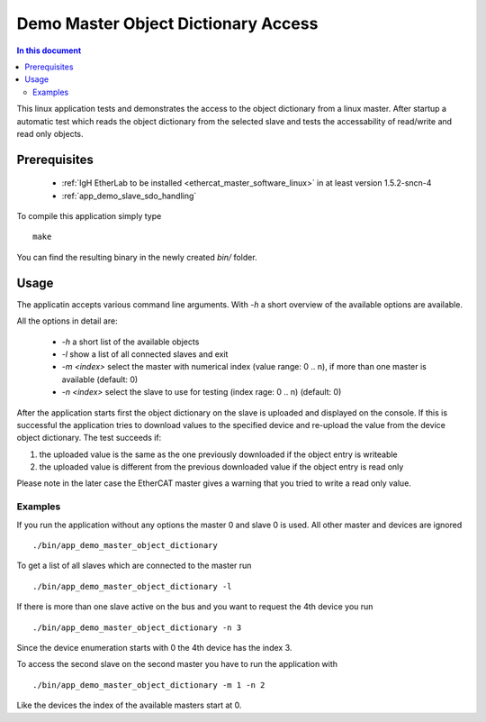 .. _Demo_Master_Object_Dictionary_Access:

Demo Master Object Dictionary Access
====================================

.. contents:: In this document
    :backlinks: none
    :depth: 3

This linux application tests and demonstrates the access to the object
dictionary from a linux master. After startup a automatic test which reads the
object dictionary from the selected slave and tests the accessability of
read/write and read only objects.

.. cssclass:: github

 `See Application on Public Repository <https://github.com/synapticon/sc_sncn_ethercat_drive/tree/develop/examples/app_demo_master_object_dictionary>`_

Prerequisites
+++++++++++++

  * :ref:`IgH EtherLab to be installed <ethercat_master_software_linux>` in at least version 1.5.2-sncn-4
  * :ref:`app_demo_slave_sdo_handling`

To compile this application simply type ::

  make

You can find the resulting binary in the newly created `bin/` folder.

Usage
+++++

The applicatin accepts various command line arguments. With `-h` a short
overview of the available options are available.

All the options in detail are:

  * `-h` a short list of the available objects
  * `-l` show a list of all connected slaves and exit
  * `-m <index>` select the master with numerical index (value range:  0 .. n), if more than one master is available (default: 0)
  * `-n <index>` select the slave to use for testing (index rage: 0 .. n) (default: 0)

After the application starts first the object dictionary on the slave is
uploaded and displayed on the console. If this is successful the application
tries to download values to the specified device and re-upload the value from
the device object dictionary. The test succeeds if:

#. the uploaded value is the same as the one previously downloaded if the object entry is writeable
#. the uploaded value is different from the previous downloaded value if the object entry is read only

Please note in the later case the EtherCAT master gives a warning that you tried to write a read only value.

Examples
--------

If you run the application without any options the master 0 and slave 0 is used. All other master and devices are ignored ::

  ./bin/app_demo_master_object_dictionary

To get a list of all slaves which are connected to the master run ::

  ./bin/app_demo_master_object_dictionary -l

If there is more than one slave active on the bus and you want to request the 4th device you run ::

  ./bin/app_demo_master_object_dictionary -n 3

Since the device enumeration starts with 0 the 4th device has the index 3.

To access the second slave on the second master you have to run the application with ::

  ./bin/app_demo_master_object_dictionary -m 1 -n 2

Like the devices the index of the available masters start at 0.
